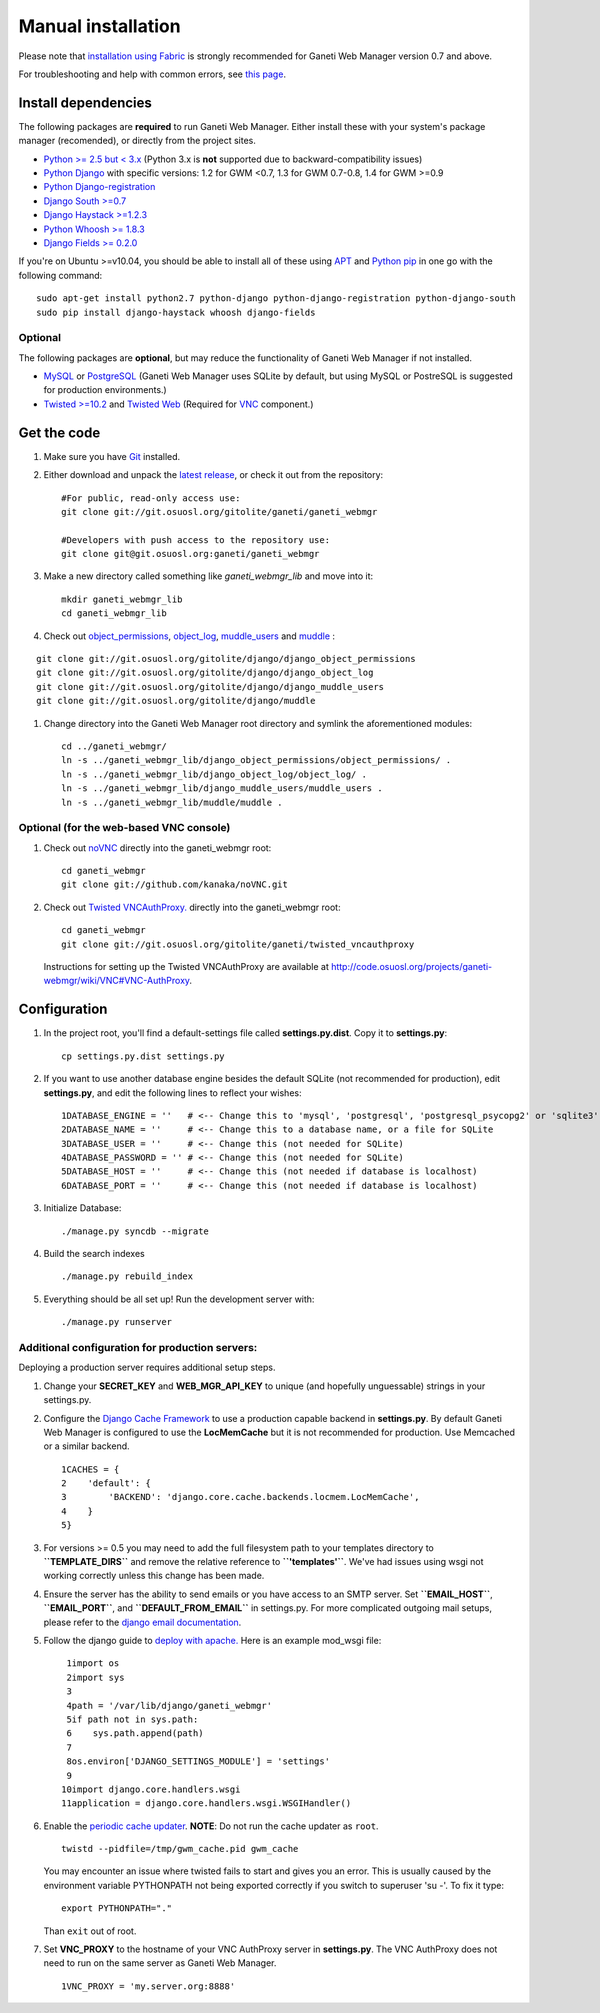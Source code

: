 Manual installation
===================

Please note that `installation using
Fabric </projects/ganeti-webmgr/wiki/Installation#Install-with-Fabric>`_
is strongly recommended for Ganeti Web Manager version 0.7 and above.

For troubleshooting and help with common errors, see `this
page </projects/ganeti-webmgr/wiki/Errors>`_.

Install dependencies
~~~~~~~~~~~~~~~~~~~~

The following packages are **required** to run Ganeti Web Manager.
Either install these with your system's package manager (recomended), or
directly from the project sites.

-  `Python >= 2.5 but < 3.x <http://www.python.org/>`_ (Python 3.x is
   **not** supported due to backward-compatibility issues)
-  `Python
   Django <http://docs.djangoproject.com/en/dev/intro/install/>`_ with
   specific versions: 1.2 for GWM <0.7, 1.3 for GWM 0.7-0.8, 1.4 for GWM
   >=0.9
-  `Python
   Django-registration <http://bitbucket.org/ubernostrum/django-registration/wiki/Home>`_
-  `Django South
   >=0.7 <http://south.aeracode.org/docs/installation.html>`_
-  `Django Haystack >=1.2.3 <http://haystacksearch.org/>`_
-  `Python Whoosh >= 1.8.3 <http://whoosh.ca/>`_
-  `Django Fields >=
   0.2.0 <https://github.com/svetlyak40wt/django-fields>`_

If you're on Ubuntu >=v10.04, you should be able to install all of these
using `APT <http://en.wikipedia.org/wiki/Advanced_Packaging_Tool>`_ and
`Python pip <http://pypi.python.org/pypi/pip>`_ in one go with the
following command:
::

    sudo apt-get install python2.7 python-django python-django-registration python-django-south
    sudo pip install django-haystack whoosh django-fields

Optional
''''''''

The following packages are **optional**, but may reduce the
functionality of Ganeti Web Manager if not installed.

-  `MySQL <http://dev.mysql.com/doc/refman/5.1/en/installing.html>`_ or
   `PostgreSQL <http://www.postgresql.org/docs/8.1/interactive/installation.html>`_
   (Ganeti Web Manager uses SQLite by default, but using MySQL or
   PostreSQL is suggested for production environments.)
-  `Twisted >=10.2 <http://twistedmatrix.com/trac/>`_ and `Twisted
   Web <http://twistedmatrix.com/trac/wiki/TwistedWeb>`_ (Required for
   `VNC <http://en.wikipedia.org/wiki/Virtual_Network_Computing>`_
   component.)

Get the code
~~~~~~~~~~~~

#. Make sure you have `Git <http://git-scm.com/>`_ installed.
#. Either download and unpack the `latest
   release <https://code.osuosl.org/projects/ganeti-webmgr/files>`_, or
   check it out from the repository:
   ::

       #For public, read-only access use:
       git clone git://git.osuosl.org/gitolite/ganeti/ganeti_webmgr

       #Developers with push access to the repository use:
       git clone git@git.osuosl.org:ganeti/ganeti_webmgr

#. Make a new directory called something like *ganeti\_webmgr\_lib* and
   move into it:
   ::

       mkdir ganeti_webmgr_lib
       cd ganeti_webmgr_lib

#. Check out
   `object\_permissions <http://code.osuosl.org/projects/django-object-log>`_,
   `object\_log <http://code.osuosl.org/projects/django-object-log>`_,
   `muddle\_users <http://code.osuosl.org/projects/muddle-users>`_ and
   `muddle <http://code.osuosl.org/projects/muddle>`_ :

::

    git clone git://git.osuosl.org/gitolite/django/django_object_permissions
    git clone git://git.osuosl.org/gitolite/django/django_object_log
    git clone git://git.osuosl.org/gitolite/django/django_muddle_users
    git clone git://git.osuosl.org/gitolite/django/muddle

#. Change directory into the Ganeti Web Manager root directory and
   symlink the aforementioned modules:
   ::

       cd ../ganeti_webmgr/
       ln -s ../ganeti_webmgr_lib/django_object_permissions/object_permissions/ .
       ln -s ../ganeti_webmgr_lib/django_object_log/object_log/ .
       ln -s ../ganeti_webmgr_lib/django_muddle_users/muddle_users .
       ln -s ../ganeti_webmgr_lib/muddle/muddle .

Optional (for the web-based VNC console)
''''''''''''''''''''''''''''''''''''''''

#. Check out `noVNC <https://github.com/kanaka/noVNC>`_ directly into
   the ganeti\_webmgr root:
   ::

       cd ganeti_webmgr
       git clone git://github.com/kanaka/noVNC.git

#. Check out `Twisted
   VNCAuthProxy. <http://code.osuosl.org/projects/twisted-vncauthproxy>`_
   directly into the ganeti\_webmgr root:
   ::

       cd ganeti_webmgr
       git clone git://git.osuosl.org/gitolite/ganeti/twisted_vncauthproxy

   Instructions for setting up the Twisted VNCAuthProxy are available at
   `http://code.osuosl.org/projects/ganeti-webmgr/wiki/VNC#VNC-AuthProxy <http://code.osuosl.org/projects/ganeti-webmgr/wiki/VNC#VNC-AuthProxy>`_.

Configuration
~~~~~~~~~~~~~

#. In the project root, you'll find a default-settings file called
   **settings.py.dist**. Copy it to **settings.py**:
   ::

       cp settings.py.dist settings.py

#. If you want to use another database engine besides the default SQLite
   (not recommended for production), edit **settings.py**, and edit the
   following lines to reflect your wishes:
   ::

       1DATABASE_ENGINE = ''   # <-- Change this to 'mysql', 'postgresql', 'postgresql_psycopg2' or 'sqlite3'
       2DATABASE_NAME = ''     # <-- Change this to a database name, or a file for SQLite
       3DATABASE_USER = ''     # <-- Change this (not needed for SQLite)
       4DATABASE_PASSWORD = '' # <-- Change this (not needed for SQLite)
       5DATABASE_HOST = ''     # <-- Change this (not needed if database is localhost)
       6DATABASE_PORT = ''     # <-- Change this (not needed if database is localhost)

#. Initialize Database:
   ::

       ./manage.py syncdb --migrate

#. Build the search indexes
   ::

       ./manage.py rebuild_index

#. Everything should be all set up! Run the development server with:
   ::

       ./manage.py runserver

Additional configuration for production servers:
''''''''''''''''''''''''''''''''''''''''''''''''

Deploying a production server requires additional setup steps.

#. Change your **SECRET\_KEY** and **WEB\_MGR\_API\_KEY** to unique (and
   hopefully unguessable) strings in your settings.py.
#. Configure the `Django Cache
   Framework <http://docs.djangoproject.com/en/dev/topics/cache/>`_ to
   use a production capable backend in **settings.py**. By default
   Ganeti Web Manager is configured to use the **LocMemCache** but it is
   not recommended for production. Use Memcached or a similar backend.
   ::

       1CACHES = {
       2    'default': {
       3        'BACKEND': 'django.core.cache.backends.locmem.LocMemCache',
       4    }
       5}

#. For versions >= 0.5 you may need to add the full filesystem path to
   your templates directory to **``TEMPLATE_DIRS``** and remove the
   relative reference to **``'templates'``**. We've had issues using
   wsgi not working correctly unless this change has been made.
#. Ensure the server has the ability to send emails or you have access
   to an SMTP server. Set **``EMAIL_HOST``**, **``EMAIL_PORT``**, and
   **``DEFAULT_FROM_EMAIL``** in settings.py. For more complicated
   outgoing mail setups, please refer to the `django email
   documentation <http://docs.djangoproject.com/en/1.2/topics/email/>`_.
#. Follow the django guide to `deploy with
   apache. <http://docs.djangoproject.com/en/dev/howto/deployment/modwsgi/>`_
   Here is an example mod\_wsgi file:
   ::

        1import os
        2import sys
        3
        4path = '/var/lib/django/ganeti_webmgr'
        5if path not in sys.path:
        6    sys.path.append(path)
        7
        8os.environ['DJANGO_SETTINGS_MODULE'] = 'settings'
        9
       10import django.core.handlers.wsgi
       11application = django.core.handlers.wsgi.WSGIHandler()

#. Enable the `periodic cache
   updater </projects/ganeti-webmgr/wiki/Cache_System#Periodic-Cache-Refresh>`_.
   **NOTE**: Do not run the cache updater as ``root``.
   ::

       twistd --pidfile=/tmp/gwm_cache.pid gwm_cache

   You may encounter an issue where twisted fails to start and gives you
   an error.
   This is usually caused by the environment variable PYTHONPATH not
   being
   exported correctly if you switch to superuser 'su -'. To fix it type:
   ::

       export PYTHONPATH="." 

   Than ``exit`` out of root.
#. Set **VNC\_PROXY** to the hostname of your VNC AuthProxy server in
   **settings.py**. The VNC AuthProxy does not need to run on the same
   server as Ganeti Web Manager.
   ::

       1VNC_PROXY = 'my.server.org:8888'
